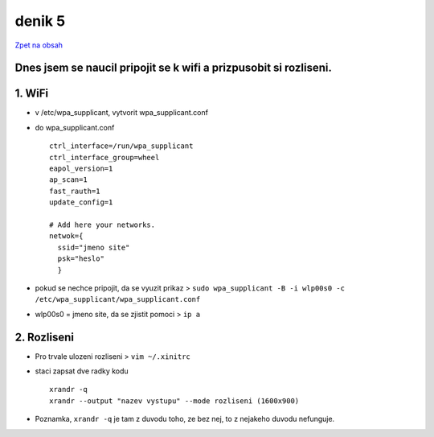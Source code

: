 denik 5
=======

`Zpet na obsah <https://bravo-cizek.github.io/>`_

Dnes jsem se naucil pripojit se k wifi a prizpusobit si rozliseni.
------------------------------------------------------------------

1. WiFi
-------

- v /etc/wpa_supplicant, vytvorit wpa_supplicant.conf
- do wpa_supplicant.conf ::

        ctrl_interface=/run/wpa_supplicant
        ctrl_interface_group=wheel
        eapol_version=1
        ap_scan=1
        fast_rauth=1
        update_config=1

        # Add here your networks.
        netwok={
          ssid="jmeno site"
          psk="heslo"
          }
                           
- pokud se nechce pripojit, da se vyuzit prikaz > ``sudo wpa_supplicant -B -i wlp00s0 -c /etc/wpa_supplicant/wpa_supplicant.conf``
- wlp00s0 = jmeno site, da se zjistit pomoci > ``ip a``


2. Rozliseni
------------

- Pro trvale ulozeni rozliseni > ``vim ~/.xinitrc``
- staci zapsat dve radky kodu ::
  
        xrandr -q
        xrandr --output "nazev vystupu" --mode rozliseni (1600x900)

- Poznamka, ``xrandr -q`` je tam z duvodu toho, ze bez nej, to z nejakeho duvodu nefunguje.
